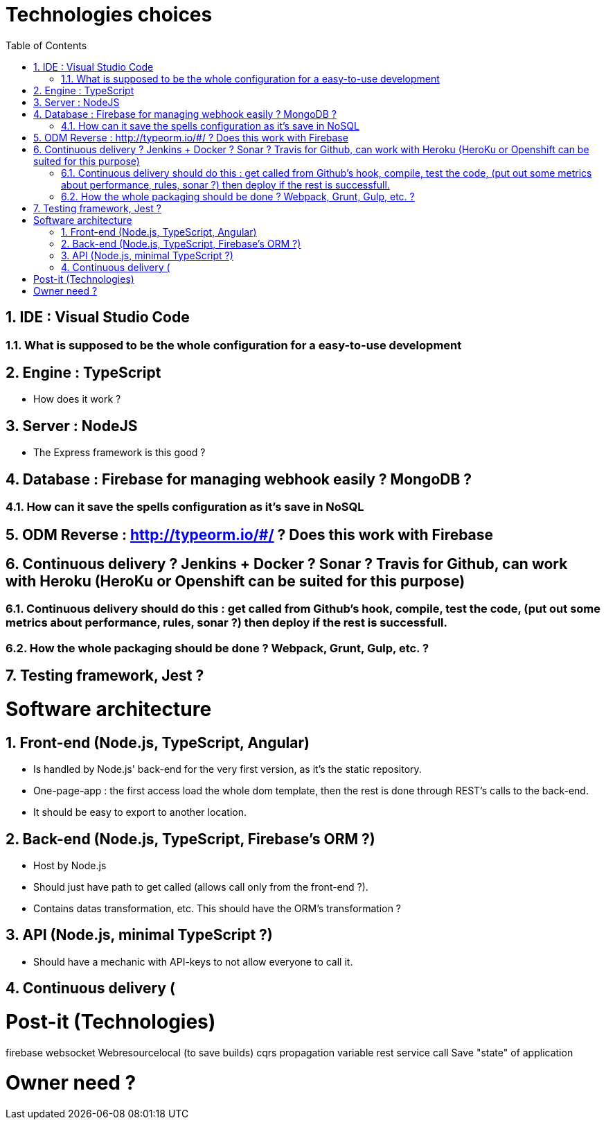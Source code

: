 :experimental:
:source-highlighter: pygments
:data-uri:
:icons: font

:toc:
:numbered:

= Technologies choices

== IDE : Visual Studio Code

=== What is supposed to be the whole configuration for a easy-to-use development

== Engine : TypeScript

* How does it work ?

== Server : NodeJS

* The Express framework is this good ?

== Database : Firebase for managing webhook easily ? MongoDB ? 

=== How can it save the spells configuration as it's save in NoSQL

== ODM Reverse : http://typeorm.io/#/ ? Does this work with Firebase

== Continuous delivery ? Jenkins + Docker ? Sonar ? Travis for Github, can work with Heroku (HeroKu or Openshift can be suited for this purpose)

=== Continuous delivery should do this : get called from Github's hook, compile, test the code, (put out some metrics about performance, rules, sonar ?) then deploy if the rest is successfull.

=== How the whole packaging should be done ? Webpack, Grunt, Gulp, etc. ?

== Testing framework, Jest ?

= Software architecture

== Front-end (Node.js, TypeScript, Angular)

* Is handled by Node.js' back-end for the very first version, as it's the static repository.

* One-page-app : the first access load the whole dom template, then the rest is done through REST's calls to the back-end.

* It should be easy to export to another location.

== Back-end (Node.js, TypeScript, Firebase's ORM ?)

* Host by Node.js

* Should just have path to get called (allows call only from the front-end ?).

* Contains datas transformation, etc. This should have the ORM's transformation ?

== API (Node.js, minimal TypeScript ?)

* Should have a mechanic with API-keys to not allow everyone to call it.

== Continuous delivery (

= Post-it (Technologies)

firebase
websocket
Webresourcelocal (to save builds)
cqrs
propagation variable
rest service call
Save "state" of application

= Owner need ?

